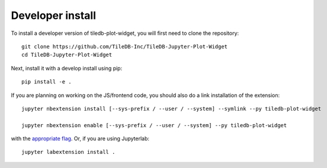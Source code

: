 
Developer install
=================


To install a developer version of tiledb-plot-widget, you will first need to clone
the repository::

    git clone https://github.com/TileDB-Inc/TileDB-Jupyter-Plot-Widget
    cd TileDB-Jupyter-Plot-Widget

Next, install it with a develop install using pip::

    pip install -e .


If you are planning on working on the JS/frontend code, you should also do
a link installation of the extension::

    jupyter nbextension install [--sys-prefix / --user / --system] --symlink --py tiledb-plot-widget

    jupyter nbextension enable [--sys-prefix / --user / --system] --py tiledb-plot-widget

with the `appropriate flag`_. Or, if you are using Jupyterlab::

    jupyter labextension install .


.. links

.. _`appropriate flag`: https://jupyter-notebook.readthedocs.io/en/stable/extending/frontend_extensions.html#installing-and-enabling-extensions
